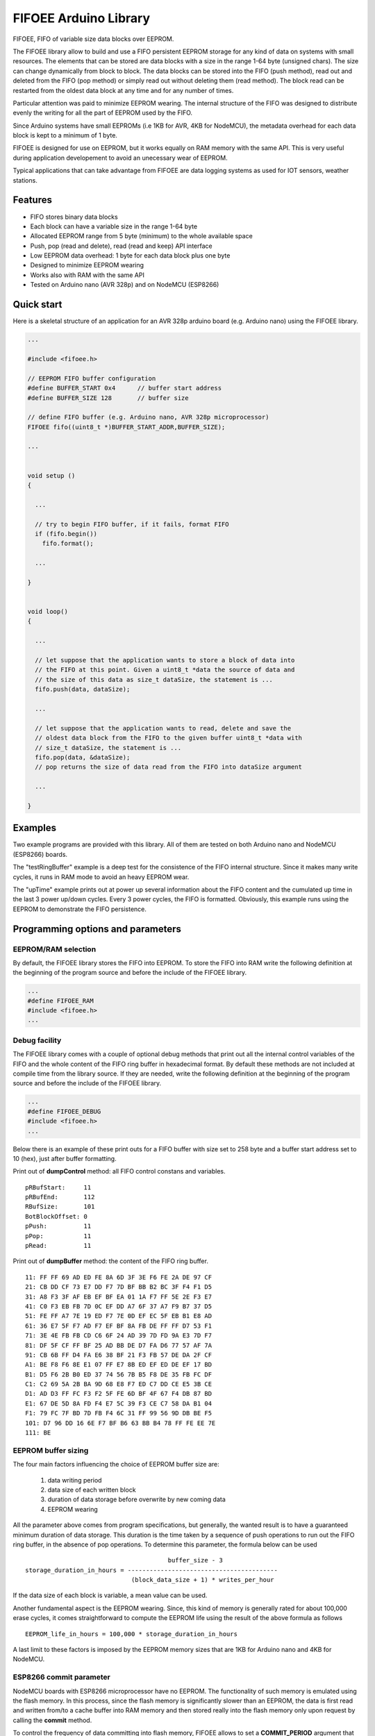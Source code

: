 ======================
FIFOEE Arduino Library
======================

FIFOEE, FIFO of variable size data blocks over EEPROM.

The FIFOEE library allow to build and use a FIFO persistent
EEPROM storage for any kind of data on systems with small resources.
The elements that can be stored are
data blocks with a size in the range 1-64 byte (unsigned chars).
The size can change dynamically from block to block.
The data blocks can be stored into the FIFO (push method), read out
and deleted from the FIFO (pop method) or simply read out without
deleting them (read method). The block read can be restarted from
the oldest data block at any time and for any number of times.

Particular attention was paid to minimize EEPROM wearing. The internal
structure of the FIFO was designed to distribute evenly the writing for all
the part of EEPROM used by the FIFO.

Since Arduino systems have small EEPROMs (i.e 1KB for AVR, 4KB for NodeMCU),
the metadata overhead for each data block is kept to a minimum of 1 byte.

FIFOEE is designed for use on EEPROM, but it works equally on RAM memory
with the same API. This is very useful during application developement
to avoid an unecessary wear of EEPROM.

Typical applications that can take advantage from FIFOEE are data
logging systems as used for IOT sensors, weather stations.


Features
========

* FIFO stores binary data blocks
* Each block can have a variable size in the range 1-64 byte
* Allocated EEPROM range from 5 byte (minimum) to the whole available space
* Push, pop (read and delete), read (read and keep) API interface
* Low EEPROM data overhead: 1 byte for each data block plus one byte
* Designed to minimize EEPROM wearing
* Works also with RAM with the same API
* Tested on Arduino nano (AVR 328p) and on NodeMCU (ESP8266)


Quick start
===========

Here is a skeletal structure of an application for an AVR 328p
arduino board (e.g. Arduino nano) using the FIFOEE library.

.. code:: cpp

  ...

  #include <fifoee.h>

  // EEPROM FIFO buffer configuration
  #define BUFFER_START 0x4      // buffer start address
  #define BUFFER_SIZE 128       // buffer size

  // define FIFO buffer (e.g. Arduino nano, AVR 328p microprocessor)
  FIFOEE fifo((uint8_t *)BUFFER_START_ADDR,BUFFER_SIZE);

  ...
  

  void setup ()
  {

    ...

    // try to begin FIFO buffer, if it fails, format FIFO
    if (fifo.begin())
      fifo.format();

    ...

  }


  void loop()
  {

    ...

    // let suppose that the application wants to store a block of data into
    // the FIFO at this point. Given a uint8_t *data the source of data and
    // the size of this data as size_t dataSize, the statement is ...
    fifo.push(data, dataSize); 

    ...

    // let suppose that the application wants to read, delete and save the
    // oldest data block from the FIFO to the given buffer uint8_t *data with
    // size_t dataSize, the statement is ...  
    fifo.pop(data, &dataSize);
    // pop returns the size of data read from the FIFO into dataSize argument

    ...

  }


Examples
========
 
Two example programs are provided with this library. All of them are tested
on both Arduino nano and NodeMCU (ESP8266) boards.

The "testRingBuffer" example is a deep test for the consistence of the FIFO
internal structure. Since it makes many write cycles, it runs in RAM mode
to avoid an heavy EEPROM wear.

The "upTime" example prints out at power up several information about the
FIFO content and the cumulated up time in the last 3 power up/down cycles.
Every 3 power cycles, the FIFO is formatted. Obviously, this example runs
using the EEPROM to demonstrate the FIFO persistence.

 
Programming options and parameters
==================================

EEPROM/RAM selection
--------------------

By default, the FIFOEE library stores the FIFO into EEPROM. To store the
FIFO into RAM write the following definition at the beginning of the
program source and before the include of the FIFOEE library.

.. code:: cpp

  ...
  #define FIFOEE_RAM
  #include <fifoee.h>
  ...


Debug facility
--------------

The FIFOEE library comes with a couple of optional debug methods that
print out all the internal control variables of the FIFO and the whole
content of the FIFO ring buffer in hexadecimal format. By default these
methods are not included at compile time from the library source.
If they are needed,
write the following definition at the beginning of the
program source and before the include of the FIFOEE library.

.. code:: cpp

  ...
  #define FIFOEE_DEBUG
  #include <fifoee.h>
  ...

Below there is an example of these print outs for a FIFO buffer with size
set to 258 byte and a buffer start address set to 10 (hex), just after
buffer formatting.

Print out of **dumpControl** method: all FIFO control constans and variables.
::

  pRBufStart:     11
  pRBufEnd:       112
  RBufSize:       101
  BotBlockOffset: 0
  pPush:          11
  pPop:           11
  pRead:          11


Print out of **dumpBuffer** method: the content of the FIFO ring buffer.
::

  11: FF FF 69 AD ED FE 8A 6D 3F 3E F6 FE 2A DE 97 CF
  21: CB DD CF 73 E7 DD F7 7D BF BB B2 BC 3F F4 F1 D5
  31: A8 F3 3F AF EB EF BF EA 01 1A F7 FF 5E 2E F3 E7
  41: C0 F3 EB FB 7D 0C EF DD A7 6F 37 A7 F9 B7 37 D5
  51: FE FF A7 7E 19 ED F7 7E 0D EF EC 5F EB B1 E8 AD
  61: 36 E7 5F F7 AD F7 EF BF 8A FB DE FF FF D7 53 F1
  71: 3E 4E FB FB CD C6 6F 24 AD 39 7D FD 9A E3 7D F7
  81: DF 5F CF FF BF 25 AD BB DE D7 FA D6 77 57 AF 7A
  91: CB 6B FF D4 FA E6 38 BF 21 F3 FB 57 DE DA 2F CF
  A1: BE F8 F6 8E E1 07 FF E7 8B ED EF ED DE EF 17 BD
  B1: D5 F6 2B B0 ED 37 74 56 7B B5 F8 DE 35 FB FC DF
  C1: C2 69 5A 2B BA 9D 68 E8 F7 ED C7 DD CE E5 3B CE
  D1: AD D3 FF FC F3 F2 5F FE 6D BF 4F 67 F4 DB 87 BD
  E1: 67 DE 5D 8A FD F4 E7 5C 39 F3 CE C7 58 DA B1 04
  F1: 79 FC 7F BD 7D FB F4 6C 31 FF 99 56 9D DB BE F5
  101: D7 96 DD 16 6E F7 BF B6 63 BB B4 78 FF FE EE 7E
  111: BE


EEPROM buffer sizing
--------------------

The four main factors influencing the choice of EEPROM buffer size are:

  1. data writing period
  2. data size of each written block
  3. duration of data storage before overwrite by new coming data
  4. EEPROM wearing

All the parameter above comes from program specifications, but generally,
the wanted result is to have a guaranteed minimum duration of data
storage. This duration is the time taken by a sequence of push operations
to run out the FIFO ring buffer, in the absence of pop operations.
To determine this parameter, the formula below can be used
::

                                         buffer_size - 3
  storage_duration_in_hours = -----------------------------------------
                               (block_data_size + 1) * writes_per_hour

If the data size of each block is variable, a mean value can be used.

Another fundamental aspect is the EEPROM wearing. Since, this kind of
memory is generally rated for about 100,000 erase cycles, it comes
straightforward to compute the EEPROM life using the result of the
above formula as follows
::

  EEPROM_life_in_hours = 100,000 * storage_duration_in_hours

A last limit to these factors is imposed by the EEPROM memory sizes that are
1KB for Arduino nano and 4KB for NodeMCU.


ESP8266 commit parameter
------------------------

NodeMCU boards with ESP8266 microprocessor have no EEPROM. The functionality
of such memory is emulated using the flash memory. In this process, since
the flash memory is significantly slower than an EEPROM, the data is
first read and written from/to a cache buffer into RAM memory and then 
stored really into the flash memory only upon request by calling the
**commit** method.

To control the frequency of data committing into flash memory, FIFOEE allows
to set a **COMMIT_PERIOD** argument that specifies the minimum time
period between two consecutive commits. **COMMIT_PERIOD** is expressed in 
milliseconds. A zero value disables committing.


Module reference
================

The FIFOEE library is implemented as a single C++ class. A FIFOEE object needs
to be instantiated with the proper parameters to manage the write/read
operations in the FIFO buffer.


Objects and methods
-------------------

**FIFOEE**

  This class embeds all FIFOEE object status info.


FIFOEE **FIFOEE** (uint8_t * **buffer**, size_t **bufSize**);

  The class constructor for AVR 328 microprocessor boards.

  **buffer**: start address of FIFO buffer.

  **bufSize**: FIFO buffer size (byte).

  Returns a **FIFOEE** object.


FIFOEE **FIFOEE** (uint8_t * **buffer**, size_t **bufSize**,
  uint32_t **commitPeriod**);

  The class constructor for ESP8266 microprocessor boards.

  **buffer** and **bufSize**: the same as above.

  **commitPeriod**: minimum period (ms) between two consecutive commits.
  If zero, disables committing.

  Returns a **FIFOEE** object.


void **format** (void);

  Initialize the essential metadata of the FIFO buffer. The FIFO is initialized
  as completely empty. Format is required to be run at least one time before
  the first call to push/pop/read. Can be called to clear the whole circular
  buffer.

 
int **begin** (void);

  Analyze the FIFO content and restore the proper status and values of the
  FIFO control variables. To be called at power up before any other FIFO
  operation.
  
  Returns the following **error** codes;

    **FIFOEE::SUCCESS** : FIFO contains valid data. Note: also an empty FIFO
    is considered valid.

    **FIFOEE::INVALID_BLOCK_STATUS** : FIFO has not valid data, probably it
    is not formatted or may be corrupted.
  
 
int **push** (uint8_t * **data**, size_t **dataSize**);

  Push queues **data** at the FIFO queue tail.
  
    **data**: start address of data to be queued into the FIFO.
    
    **dataSize**: size of **data** in byte.
    
  Returns the following **error** codes;

    **FIFOEE::SUCCESS**: the data is successfully queued to the FIFO.

    **FIFOEE::FIFO_FULL**: data queuing failed, the FIFO has no enough
    room for pushing data.

    **FIFOEE::PUSH_BLOCK_NOT_FREE**: internal error, corrupted FIFO or
    unformatted FIFO.
 

int **pop** (uint8_t * **data**, size_t * **dataSize**);

  Pop out the data block at the head of the FIFO queue. The data from the FIFO
  is copied into **data** buffer. The size of copied data is stored into
  **dataSize**. The FIFO data block just copied is marked as free space, so
  the block is logically deleted and can be overwritten by a **push** .
 
    **data**: data buffer where to copy the popped out FIFO data.
  
    **dataSize**: a pointer to the size of data buffer in byte.

  Returns the following

    **dataSize**: the size in byte of the data block popped out from the FIFO.

  Returns the following **error** codes;

    **FIFOEE::SUCCESS**: the data is successfully popped out from the FIFO.

    **FIFOEE::FIFO_EMPTY**: no data into FIFO to pop out:

    **FIFOEE::DATA_BUFFER_SMALL**: the size of the data to be popped out
    is greater then the size of **data**, the given destination buffer.
 

int **read** (uint8_t * **data**, size_t * **dataSize**);

  The same functionality as **pop**, but the block read is not logically
  deleted and it is maked as read. The first read starts at the FIFO queue
  head. The following calls to **read** read the blocks in the order from
  the FIFO queue head toward the tail. If **pop** calls are faster then
  **read** calls, the next **read** will start again from the FIFO queue
  head.

  **read** has the same arguments and return values of **pop** method.


void **restartRead** (void);

  Set the next read pointing to the FIFO queue head. This allows to
  start again **read** from the oldest data or to read again data that was
  already read.


Installing
==========

By arduino IDE library manager or by unzipping FIFOEE.zip into
arduino libraries.


Contributing
============

Send wishes, comments, patches, etc. to mxgbot_a_t_gmail.com .

FIFOEE internals can be found at `Developer information`__ .

__ DEVINFO_


Copyright
=========

FIFOEE library is authored by Fabrizio Pollastri <mxgbot_a_t_gmail.com>,
year 2021, under the GNU Lesser General Public License version 3.


.. _DEVINFO: doc/developer.rst

.. ==== END ====
